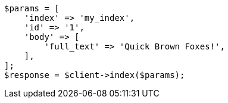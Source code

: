 // query-dsl/term-query.asciidoc:113

[source, php]
----
$params = [
    'index' => 'my_index',
    'id' => '1',
    'body' => [
        'full_text' => 'Quick Brown Foxes!',
    ],
];
$response = $client->index($params);
----
